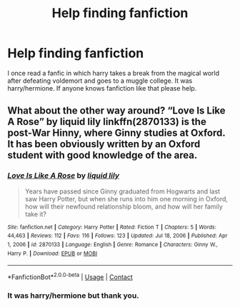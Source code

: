 #+TITLE: Help finding fanfiction

* Help finding fanfiction
:PROPERTIES:
:Author: kage8899
:Score: 1
:DateUnix: 1617041721.0
:DateShort: 2021-Mar-29
:FlairText: What's That Fic?
:END:
I once read a fanfic in which harry takes a break from the magical world after defeating voldemort and goes to a muggle college. It was harry/hermione. If anyone knows fanfiction like that please help.


** What about the other way around? “Love Is Like A Rose” by liquid lily linkffn(2870133) is the post-War Hinny, where Ginny studies at Oxford. It has been obviously written by an Oxford student with good knowledge of the area.
:PROPERTIES:
:Author: ceplma
:Score: 1
:DateUnix: 1617045969.0
:DateShort: 2021-Mar-29
:END:

*** [[https://www.fanfiction.net/s/2870133/1/][*/Love Is Like A Rose/*]] by [[https://www.fanfiction.net/u/1017230/liquid-lily][/liquid lily/]]

#+begin_quote
  Years have passed since Ginny graduated from Hogwarts and last saw Harry Potter, but when she runs into him one morning in Oxford, how will their newfound relationship bloom, and how will her family take it?
#+end_quote

^{/Site/:} ^{fanfiction.net} ^{*|*} ^{/Category/:} ^{Harry} ^{Potter} ^{*|*} ^{/Rated/:} ^{Fiction} ^{T} ^{*|*} ^{/Chapters/:} ^{5} ^{*|*} ^{/Words/:} ^{44,463} ^{*|*} ^{/Reviews/:} ^{112} ^{*|*} ^{/Favs/:} ^{116} ^{*|*} ^{/Follows/:} ^{123} ^{*|*} ^{/Updated/:} ^{Jul} ^{18,} ^{2006} ^{*|*} ^{/Published/:} ^{Apr} ^{1,} ^{2006} ^{*|*} ^{/id/:} ^{2870133} ^{*|*} ^{/Language/:} ^{English} ^{*|*} ^{/Genre/:} ^{Romance} ^{*|*} ^{/Characters/:} ^{Ginny} ^{W.,} ^{Harry} ^{P.} ^{*|*} ^{/Download/:} ^{[[http://www.ff2ebook.com/old/ffn-bot/index.php?id=2870133&source=ff&filetype=epub][EPUB]]} ^{or} ^{[[http://www.ff2ebook.com/old/ffn-bot/index.php?id=2870133&source=ff&filetype=mobi][MOBI]]}

--------------

*FanfictionBot*^{2.0.0-beta} | [[https://github.com/FanfictionBot/reddit-ffn-bot/wiki/Usage][Usage]] | [[https://www.reddit.com/message/compose?to=tusing][Contact]]
:PROPERTIES:
:Author: FanfictionBot
:Score: 1
:DateUnix: 1617045989.0
:DateShort: 2021-Mar-29
:END:


*** It was harry/hermione but thank you.
:PROPERTIES:
:Author: kage8899
:Score: 1
:DateUnix: 1617076881.0
:DateShort: 2021-Mar-30
:END:
